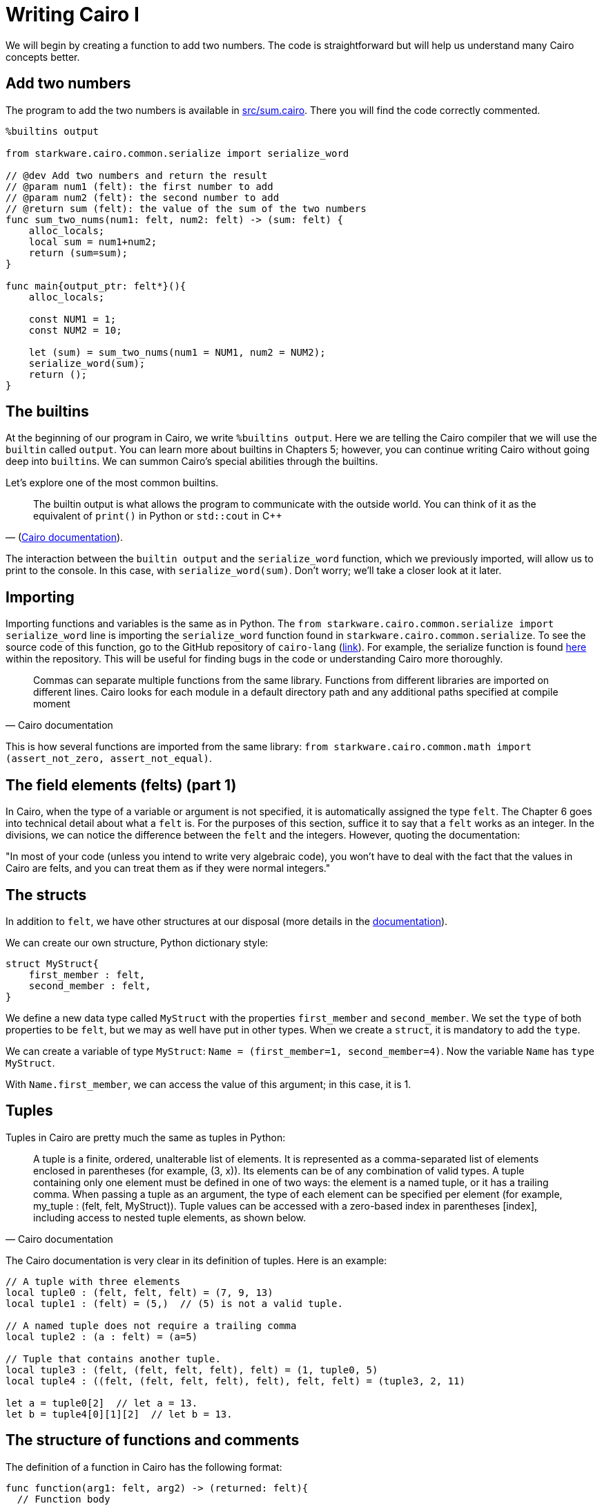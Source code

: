 [id="cairo_basics_1"]

= Writing Cairo I

We will begin by creating a function to add two numbers. The code is straightforward but will help us understand many Cairo concepts better.

== Add two numbers

The program to add the two numbers is available in link:./contracts/cairo/sum.cairo[src/sum.cairo]. There you will find the code correctly commented.

[,cairo]
----
%builtins output

from starkware.cairo.common.serialize import serialize_word

// @dev Add two numbers and return the result
// @param num1 (felt): the first number to add
// @param num2 (felt): the second number to add
// @return sum (felt): the value of the sum of the two numbers
func sum_two_nums(num1: felt, num2: felt) -> (sum: felt) {
    alloc_locals;
    local sum = num1+num2;
    return (sum=sum);
}

func main{output_ptr: felt*}(){
    alloc_locals;

    const NUM1 = 1;
    const NUM2 = 10;

    let (sum) = sum_two_nums(num1 = NUM1, num2 = NUM2);
    serialize_word(sum);
    return ();
}
----

== The builtins

At the beginning of our program in Cairo, we write `%builtins output`. Here we are telling the Cairo compiler that we will use the `builtin` called `output`. You can learn more about builtins in Chapters 5; however, you can continue writing Cairo without going deep into ``builtin``s. We can summon Cairo's special abilities through the builtins.

Let's explore one of the most common builtins.

"The builtin output is what allows the program to communicate with the outside world. You can think of it as the equivalent of `print()` in Python or `std::cout` in C{pp}"
-- (https://www.cairo-lang.org/docs/hello_cairo/intro.html#writing-a-main-function[Cairo documentation]).

The interaction between the `builtin output` and the `serialize_word` function, which we previously imported, will allow us to print to the console. In this case, with `serialize_word(sum)`. Don't worry;     we'll take a closer look at it later.

== Importing

Importing functions and variables is the same as in Python.
The `from starkware.cairo.common.serialize import serialize_word` line is importing the `serialize_word` function found in `starkware.cairo.common.serialize`.
To see the source code of this function, go to the GitHub repository of `cairo-lang` (https://github.com/starkware-libs/cairo-lang[link]).
For example, the serialize function is found https://github.com/starkware-libs/cairo-lang/blob/master/src/starkware/cairo/common/serialize.cairo[here] within the repository.
This will be useful for finding bugs in the code or understanding Cairo more thoroughly.

"Commas can separate multiple functions from the same library. Functions from different libraries are imported on different lines. Cairo looks for each module in a default directory path and any additional paths specified at compile moment"
-- Cairo documentation

This is how several functions are imported from the same library: `from starkware.cairo.common.math import (assert_not_zero, assert_not_equal)`.

== The field elements (felts) (part 1)

In Cairo, when the type of a variable or argument is not specified, it is automatically assigned the type `felt`.
The Chapter 6 goes into technical detail about what a `felt` is.
For the purposes of this section, suffice it to say that a `felt` works as an integer.
In the divisions, we can notice the difference between the `felt` and the integers.
However, quoting the documentation:

"In most of your code (unless you intend to write very algebraic code), you won't have to deal with the fact that the values in Cairo are felts, and you can treat them as if they were normal integers."

== The structs

In addition to `felt`, we have other structures at our disposal (more details in the https://www.cairo-lang.org/docs/reference/syntax.html#type-system[documentation]).

We can create our own structure, Python dictionary style:

[,cairo]
----
struct MyStruct{
    first_member : felt,
    second_member : felt,
}
----

We define a new data type called `MyStruct` with the properties `first_member` and `second_member`.
We set the `type` of both properties to be `felt`, but we may as well have put in other types.
When we create a `struct`, it is mandatory to add the `type`.

We can create a variable of type `MyStruct`: `Name = (first_member=1, second_member=4)`.
Now the variable `Name` has `type` `MyStruct`.

With `Name.first_member`, we can access the value of this argument;
in this case, it is 1.

== Tuples

Tuples in Cairo are pretty much the same as tuples in Python:

"A tuple is a finite, ordered, unalterable list of elements.
It is represented as a comma-separated list of elements enclosed in parentheses (for example, (3, x)).
Its elements can be of any combination of valid types.
A tuple containing only one element must be defined in one of two ways: the element is a named tuple, or it has a trailing comma.
When passing a tuple as an argument, the type of each element can be specified per element (for example, my_tuple : (felt, felt, MyStruct)).
Tuple values can be accessed with a zero-based index in parentheses [index], including access to nested tuple elements, as shown below." 
-- Cairo documentation

The Cairo documentation is very clear in its definition of tuples.
Here is an example:

[,cairo]
----
// A tuple with three elements
local tuple0 : (felt, felt, felt) = (7, 9, 13)
local tuple1 : (felt) = (5,)  // (5) is not a valid tuple.

// A named tuple does not require a trailing comma
local tuple2 : (a : felt) = (a=5)

// Tuple that contains another tuple.
local tuple3 : (felt, (felt, felt, felt), felt) = (1, tuple0, 5)
local tuple4 : ((felt, (felt, felt, felt), felt), felt, felt) = (tuple3, 2, 11)

let a = tuple0[2]  // let a = 13.
let b = tuple4[0][1][2]  // let b = 13.
----

== The structure of functions and comments

The definition of a function in Cairo has the following format:

[,cairo]
----
func function(arg1: felt, arg2) -> (returned: felt){
  // Function body
  let (sum) = sum_two_nums(num1 = arg1, num2 = arg2);
  return(returned=sum);
}
----

* *Define the scope of the function*.
We start the function with `func`.
The scope of our function is defined with curly braces {}.
* *Arguments and names*.
We define the arguments that the function receives in parentheses next to the name that we define for our function, `function` in this case.
The arguments can carry their type defined or not.
In this case, `arg1` must be of type `felt`, and `arg2` can be of any type.
* *Return*.
We necessarily have to add `return()`.
However, the function is not returning something.
In this case, we are returning a variable called `returned`, so we put `return(returned=sum)` where the sum is the value that the `returned` variable will take.
* *Comments*.
In Cairo, we comment with `//`.
This code will not be interpreted when running our program.

As with other programming languages, we will need a `main()` function that orchestrates the use of our program in Cairo.
It is defined exactly the same as a normal function, only with the name `main()`.
It can come before or after the other functions we create in our program.

== Interacting with pointers: part 1

"A pointer is used to indicate the address of the first felt of an element in memory. The pointer can be used to access the element efficiently. For example, a function can accept a pointer as an argument and then access the element at the pointer's address" 
-- Cairo documentation.

Suppose we have a variable named `var`:

* `var*` is a pointer to the memory address of the `var` object.
* `[var]` is the value stored at address `var*`.
* `&var` is the address to the `var` object.
* `&[x]` is `x`.
Can you see that `x` is an address?

== Implicit arguments

Before explaining how implicit arguments work, a rule: If a `foo()` function calls a function with an implicit argument, `foo()` must also get and return the same implicit argument (refer to Chapter 5 for more details in implicit arguments).

Let's see what a function with an implicit argument looks like.
The function is `serialize_word` which is available in the `starkware.cairo.common.serialize` library, and we use it in our initial function to add two numbers.

[,cairo]
----
%builtins output

// Appends a single word to the output pointer and returns the pointer to the next output cell.
func serialize_word{output_ptr: felt*}(word) {
    assert [output_ptr] = word;
    let output_ptr = output_ptr + 1;
    return ();
}
----

This will be a bit confusing, be prepared.
In this and many other cases, it receives `output_ptr`, which is a pointer to a felt type.
When we declare that a function receives an implicit argument, the function will automatically return the value of the implicit argument on termination of the function.
If we didn't move the value of the implicit argument, then it would automatically return the same value it started with.
However, if, during the function, the value of the implicit argument is altered, then the new value will be automatically returned.

In the example with the `serialize_word` function, we define that we are going to receive an implicit argument called `output_ptr`. In addition, we also receive an explicit argument called `word`. At the end of the function, we will return the value that `output_ptr` has at that moment. During the function, we see that `output_ptr`increases by 1: `let output_ptr = output_ptr + 1`. Then the function will implicitly return the new value of `output_ptr`.

Following the rule defined at the beginning, any function that calls `serialize_word` will also have to receive the implicit `output_ptr`.
For example, part of our function to add two numbers goes like this:

[,cairo]
----
func main{output_ptr: felt*}() {
    alloc_locals

    const NUM1 = 1
    const NUM2 = 10

    let (sum) = sum_two_nums(num1 = NUM1, num2 = NUM2)
    serialize_word(word=sum)
    return ()
}
----

We see that we call `serialize_word`, so we necessarily have to also ask for the implicit argument `output_ptr` in our `main` function.
This is where another property of implicit arguments comes into play, and perhaps why they are called that.
We see that when calling `serialize_word`, we only pass the explicit `word` argument.
The implicit argument `output_ptr` is automatically passed!
Be careful;
we could also have made the implicit argument explicit like this: `serialize_word{output_ptr=output_ptr}(word=a)`.
Do we already know how to program in Cairo?

So the implicit argument is implicit because:

. Inside the implicit function, the final value of the implicit argument is automatically returned.
. When the implicit function is called, we do not need to indicate that we are going to pass the implicit argument.
The default value is automatically included.

== Locals

We are almost ready to understand 100% what we did in our function that adds two numbers.
I know;
it's been a rocky road.
But there is a rainbow at the end of the tutorial.

Thus we define a local variable: `local a = 3`.


"Any function that uses a local variable must have an `alloc_locals` declaration, usually at the beginning of the function.
This statement is responsible for allocating memory cells used by local variables within the scope of the function"
-- (https://www.cairo-lang.org/docs/reference/syntax.html#locals[Cairo Documentation]).

As an example, look at this part of our function that adds two numbers:

[,cairo]
----
func sum_two_nums(num1: felt, num2: felt) -> (sum) {
    alloc_locals
    local sum = num1+num2
    return(sum)
}
----

It's very simple.

Since we don't want it to be so easy, let's talk from memory.
Cairo stores the local variables relative to the frame pointer (`fp`) (we'll go into more detail about the `fp` in a later tutorial).
So if we needed the address of a local variable, `&sum` would not suffice as it would give us this error: `using the value fp directly requires defining a variable __fp__`.
We can get this value by importing `from starkware.cairo.common.registers import get_fp_and_pc`.
`get_fp_and_pc` returns a tuple with the current values of `fp` and `pc`.
In the most Python style, we will indicate that we are only interested in the value of `fp` and that we will store it in a variable `__fp__`: `let (__fp__, _) = get_fp_and_pc()`.
Done now, we could use `&sum`.
In another tutorial, we will see an example of this.

== Constants

Very simple.
Just remember that they must give an integer (a field) when we compile our code.
Create a constant:

[,cairo]
----
const NUM1 = 1
----

== References

This is the format to define one:

[,cairo]
----
let ref_name : ref_type = ref_expr
----

Where `ref_type` is a type, and `ref_expr` is a Cairo expression.
Placing the `ref_type` is optional, but it is recommended to do so.

A reference can be reassigned (Cairo https://www.cairo-lang.org/docs/reference/syntax.html#references[documentation]):

[,cairo]
----
let a = 7  // a is initially bound to expression 7.
let a = 8  // a is now bound to expression 8.
----

In our addition of two numbers we create a reference called `sum`.
We see that we assign to `sum` the `felt` that the function `sum_two_nums` returns.

[,cairo]
----
let (sum) = sum_two_nums(num1 = NUM1, num2 = NUM2)
----

== Compile and run

You already know how to do functions in Cairo!
Now let's run our first program.

The tools that Starknet offers to interact with the command line are many.
We won't go into detail until later.
For now, we will only show the commands with which we can run the application that we created in this tutorial.
But don't worry;
the commands to run other applications will be very similar.

`cairo-compile` allows us to compile our code and export a JSON that we will read in the next command.
If ours is called `contracts/cairo/sum.cairo` (because it is located in the `contracts/cairo` directory as in this repository) and we want the JSON to be called `contracts/cairo/sum_compiled.json` (because it's in the `contracts/cairo` directory) then we would use the following code:

----
cairo-compile contracts/cairo/sum.cairo --output contracts/cairo/sum_compiled.json
----

Simple, right?

Ok, now let's run our program with `cairo-run`.

----
cairo-run --program contracts/cairo/sum_compiled.json --print_output --layout=small
----

The result should correctly print an 11 in our terminal.

Here are the details:

We indicate in the `--program` argument that we want to run the `contracts/cairo/sum_compiled.json` that we generated earlier.

With `--print_output`, we indicate that we want to print something from our program to the terminal.
For example, in the next tutorial, we will use the builtin (we will study them later) output and the serialize_word function to print to the terminal.

`--layout` allows us to indicate the layout to use.
Depending on the builtins we use, it will be the layout to use.
Later we will be using the output builtin, and for this, we need the small layout.
If we do not use any builtin, then we can leave this argument empty, so we would use the default layout, the plain layout.
